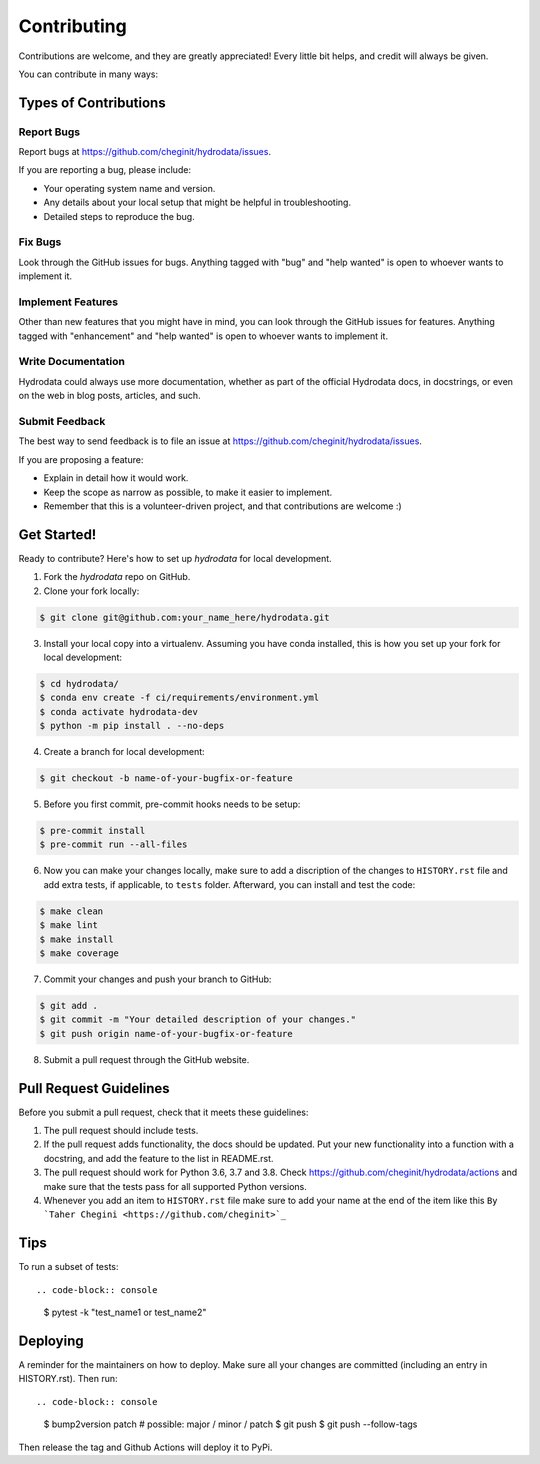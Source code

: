 .. highlight:: shell

============
Contributing
============

Contributions are welcome, and they are greatly appreciated! Every little bit
helps, and credit will always be given.

You can contribute in many ways:

Types of Contributions
----------------------

Report Bugs
~~~~~~~~~~~

Report bugs at https://github.com/cheginit/hydrodata/issues.

If you are reporting a bug, please include:

* Your operating system name and version.
* Any details about your local setup that might be helpful in troubleshooting.
* Detailed steps to reproduce the bug.

Fix Bugs
~~~~~~~~

Look through the GitHub issues for bugs. Anything tagged with "bug" and "help
wanted" is open to whoever wants to implement it.

Implement Features
~~~~~~~~~~~~~~~~~~

Other than new features that you might have in mind, you can look through
the GitHub issues for features. Anything tagged with "enhancement"
and "help wanted" is open to whoever wants to implement it.

Write Documentation
~~~~~~~~~~~~~~~~~~~

Hydrodata could always use more documentation, whether as part of the
official Hydrodata docs, in docstrings, or even on the web in blog posts,
articles, and such.

Submit Feedback
~~~~~~~~~~~~~~~

The best way to send feedback is to file an issue at https://github.com/cheginit/hydrodata/issues.

If you are proposing a feature:

* Explain in detail how it would work.
* Keep the scope as narrow as possible, to make it easier to implement.
* Remember that this is a volunteer-driven project, and that contributions
  are welcome :)

Get Started!
------------

Ready to contribute? Here's how to set up `hydrodata` for local development.

1. Fork the `hydrodata` repo on GitHub.
2. Clone your fork locally::

.. code-block:: console

    $ git clone git@github.com:your_name_here/hydrodata.git

3. Install your local copy into a virtualenv. Assuming you have conda installed, this is how you set up your fork for local development::

.. code-block:: console

    $ cd hydrodata/
    $ conda env create -f ci/requirements/environment.yml
    $ conda activate hydrodata-dev
    $ python -m pip install . --no-deps

4. Create a branch for local development::

.. code-block:: console

    $ git checkout -b name-of-your-bugfix-or-feature

5. Before you first commit, pre-commit hooks needs to be setup::

.. code-block:: console

    $ pre-commit install
    $ pre-commit run --all-files

6. Now you can make your changes locally, make sure to add a discription of the changes to ``HISTORY.rst`` file and add extra tests, if applicable, to ``tests`` folder. Afterward, you can install and test the code::

.. code-block:: console

    $ make clean
    $ make lint
    $ make install
    $ make coverage

7. Commit your changes and push your branch to GitHub::

.. code-block:: console

    $ git add .
    $ git commit -m "Your detailed description of your changes."
    $ git push origin name-of-your-bugfix-or-feature

8. Submit a pull request through the GitHub website.

Pull Request Guidelines
-----------------------

Before you submit a pull request, check that it meets these guidelines:

1. The pull request should include tests.
2. If the pull request adds functionality, the docs should be updated. Put
   your new functionality into a function with a docstring, and add the
   feature to the list in README.rst.
3. The pull request should work for Python 3.6, 3.7 and 3.8. Check
   https://github.com/cheginit/hydrodata/actions
   and make sure that the tests pass for all supported Python versions.
4. Whenever you add an item to ``HISTORY.rst`` file make sure to add your name
   at the end of the item like this ``By `Taher Chegini <https://github.com/cheginit>`_``

Tips
----

To run a subset of tests::

.. code-block:: console

    $ pytest -k "test_name1 or test_name2"

Deploying
---------

A reminder for the maintainers on how to deploy.
Make sure all your changes are committed (including an entry in HISTORY.rst).
Then run::

.. code-block:: console

    $ bump2version patch # possible: major / minor / patch
    $ git push
    $ git push --follow-tags

Then release the tag and Github Actions will deploy it to PyPi.
